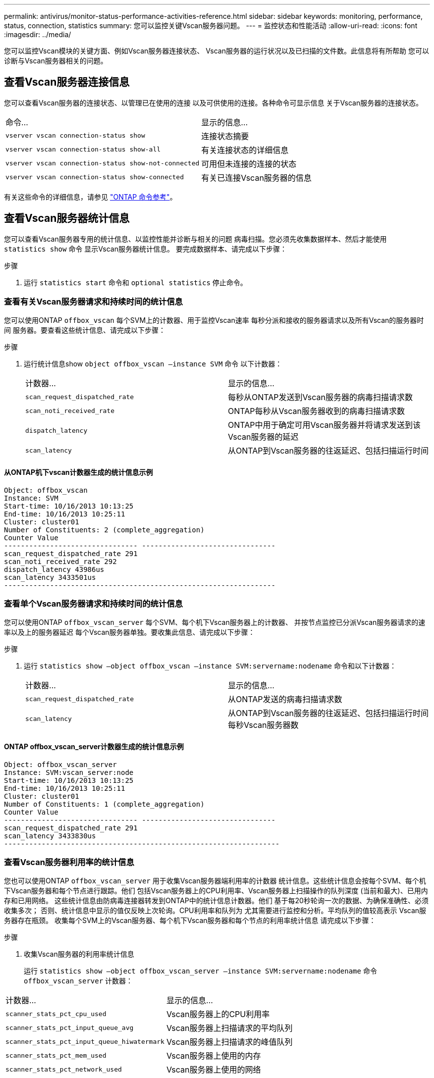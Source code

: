 ---
permalink: antivirus/monitor-status-performance-activities-reference.html 
sidebar: sidebar 
keywords: monitoring, performance, status, connection, statistics 
summary: 您可以监控关键Vscan服务器问题。 
---
= 监控状态和性能活动
:allow-uri-read: 
:icons: font
:imagesdir: ../media/


[role="lead"]
您可以监控Vscan模块的关键方面、例如Vscan服务器连接状态、
Vscan服务器的运行状况以及已扫描的文件数。此信息将有所帮助
您可以诊断与Vscan服务器相关的问题。



== 查看Vscan服务器连接信息

您可以查看Vscan服务器的连接状态、以管理已在使用的连接
以及可供使用的连接。各种命令可显示信息
关于Vscan服务器的连接状态。

|===


| 命令... | 显示的信息... 


 a| 
`vserver vscan connection-status show`
 a| 
连接状态摘要



 a| 
`vserver vscan connection-status show-all`
 a| 
有关连接状态的详细信息



 a| 
`vserver vscan connection-status show-not-connected`
 a| 
可用但未连接的连接的状态



 a| 
`vserver vscan connection-status show-connected`
 a| 
有关已连接Vscan服务器的信息

|===
有关这些命令的详细信息，请参见 link:https://docs.netapp.com/us-en/ontap-cli/index.html["ONTAP 命令参考"^]。



== 查看Vscan服务器统计信息

您可以查看Vscan服务器专用的统计信息、以监控性能并诊断与相关的问题
病毒扫描。您必须先收集数据样本、然后才能使用 `statistics show` 命令
显示Vscan服务器统计信息。
要完成数据样本、请完成以下步骤：

.步骤
. 运行 `statistics start` 命令和 `optional statistics` 停止命令。




=== 查看有关Vscan服务器请求和持续时间的统计信息

您可以使用ONTAP `offbox_vscan` 每个SVM上的计数器、用于监控Vscan速率
每秒分派和接收的服务器请求以及所有Vscan的服务器时间
服务器。要查看这些统计信息、请完成以下步骤：

.步骤
. 运行统计信息show `object offbox_vscan –instance SVM` 命令
以下计数器：
+
|===


| 计数器... | 显示的信息... 


 a| 
`scan_request_dispatched_rate`
 a| 
每秒从ONTAP发送到Vscan服务器的病毒扫描请求数



 a| 
`scan_noti_received_rate`
 a| 
ONTAP每秒从Vscan服务器收到的病毒扫描请求数



 a| 
`dispatch_latency`
 a| 
ONTAP中用于确定可用Vscan服务器并将请求发送到该Vscan服务器的延迟



 a| 
`scan_latency`
 a| 
从ONTAP到Vscan服务器的往返延迟、包括扫描运行时间

|===




==== 从ONTAP机下vscan计数器生成的统计信息示例

[listing]
----
Object: offbox_vscan
Instance: SVM
Start-time: 10/16/2013 10:13:25
End-time: 10/16/2013 10:25:11
Cluster: cluster01
Number of Constituents: 2 (complete_aggregation)
Counter Value
-------------------------------- --------------------------------
scan_request_dispatched_rate 291
scan_noti_received_rate 292
dispatch_latency 43986us
scan_latency 3433501us
-----------------------------------------------------------------
----


=== 查看单个Vscan服务器请求和持续时间的统计信息

您可以使用ONTAP `offbox_vscan_server` 每个SVM、每个机下Vscan服务器上的计数器、
并按节点监控已分派Vscan服务器请求的速率以及上的服务器延迟
每个Vscan服务器单独。要收集此信息、请完成以下步骤：

.步骤
. 运行 `statistics show –object offbox_vscan –instance
SVM:servername:nodename` 命令和以下计数器：
+
|===


| 计数器... | 显示的信息... 


 a| 
`scan_request_dispatched_rate`
 a| 
从ONTAP发送的病毒扫描请求数



 a| 
`scan_latency`
 a| 
从ONTAP到Vscan服务器的往返延迟、包括扫描运行时间
每秒Vscan服务器数

|===




==== ONTAP offbox_vscan_server计数器生成的统计信息示例

[listing]
----
Object: offbox_vscan_server
Instance: SVM:vscan_server:node
Start-time: 10/16/2013 10:13:25
End-time: 10/16/2013 10:25:11
Cluster: cluster01
Number of Constituents: 1 (complete_aggregation)
Counter Value
-------------------------------- --------------------------------
scan_request_dispatched_rate 291
scan_latency 3433830us
------------------------------------------------------------------
----


=== 查看Vscan服务器利用率的统计信息

您也可以使用ONTAP `offbox_vscan_server` 用于收集Vscan服务器端利用率的计数器
统计信息。这些统计信息会按每个SVM、每个机下Vscan服务器和每个节点进行跟踪。他们
包括Vscan服务器上的CPU利用率、Vscan服务器上扫描操作的队列深度
(当前和最大)、已用内存和已用网络。
这些统计信息由防病毒连接器转发到ONTAP中的统计信息计数器。他们
基于每20秒轮询一次的数据、为确保准确性、必须收集多次；
否则、统计信息中显示的值仅反映上次轮询。CPU利用率和队列为
尤其需要进行监控和分析。平均队列的值较高表示
Vscan服务器存在瓶颈。
收集每个SVM上的Vscan服务器、每个机下Vscan服务器和每个节点的利用率统计信息
请完成以下步骤：

.步骤
. 收集Vscan服务器的利用率统计信息
+
运行 `statistics show –object offbox_vscan_server –instance
SVM:servername:nodename` 命令 `offbox_vscan_server` 计数器：



|===


| 计数器... | 显示的信息... 


 a| 
`scanner_stats_pct_cpu_used`
 a| 
Vscan服务器上的CPU利用率



 a| 
`scanner_stats_pct_input_queue_avg`
 a| 
Vscan服务器上扫描请求的平均队列



 a| 
`scanner_stats_pct_input_queue_hiwatermark`
 a| 
Vscan服务器上扫描请求的峰值队列



 a| 
`scanner_stats_pct_mem_used`
 a| 
Vscan服务器上使用的内存



 a| 
`scanner_stats_pct_network_used`
 a| 
Vscan服务器上使用的网络

|===


==== Vscan服务器利用率统计信息示例

[listing]
----
Object: offbox_vscan_server
Instance: SVM:vscan_server:node
Start-time: 10/16/2013 10:13:25
End-time: 10/16/2013 10:25:11
Cluster: cluster01
Number of Constituents: 1 (complete_aggregation)
Counter Value
-------------------------------- --------------------------------
scanner_stats_pct_cpu_used 51
scanner_stats_pct_dropped_requests 0
scanner_stats_pct_input_queue_avg 91
scanner_stats_pct_input_queue_hiwatermark 100
scanner_stats_pct_mem_used 95
scanner_stats_pct_network_used 4
-----------------------------------------------------------------
----